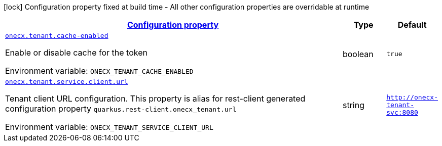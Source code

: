 
:summaryTableId: onecx-tenant
[.configuration-legend]
icon:lock[title=Fixed at build time] Configuration property fixed at build time - All other configuration properties are overridable at runtime
[.configuration-reference.searchable, cols="80,.^10,.^10"]
|===

h|[[onecx-tenant_configuration]]link:#onecx-tenant_configuration[Configuration property]

h|Type
h|Default

a| [[onecx-tenant_onecx-tenant-cache-enabled]]`link:#onecx-tenant_onecx-tenant-cache-enabled[onecx.tenant.cache-enabled]`


[.description]
--
Enable or disable cache for the token

ifdef::add-copy-button-to-env-var[]
Environment variable: env_var_with_copy_button:+++ONECX_TENANT_CACHE_ENABLED+++[]
endif::add-copy-button-to-env-var[]
ifndef::add-copy-button-to-env-var[]
Environment variable: `+++ONECX_TENANT_CACHE_ENABLED+++`
endif::add-copy-button-to-env-var[]
--|boolean 
|`true`


a| [[onecx-tenant_onecx-tenant-service-client-url]]`link:#onecx-tenant_onecx-tenant-service-client-url[onecx.tenant.service.client.url]`


[.description]
--
Tenant client URL configuration. This property is alias for rest-client generated configuration property `quarkus.rest-client.onecx_tenant.url`

ifdef::add-copy-button-to-env-var[]
Environment variable: env_var_with_copy_button:+++ONECX_TENANT_SERVICE_CLIENT_URL+++[]
endif::add-copy-button-to-env-var[]
ifndef::add-copy-button-to-env-var[]
Environment variable: `+++ONECX_TENANT_SERVICE_CLIENT_URL+++`
endif::add-copy-button-to-env-var[]
--|string 
|`http://onecx-tenant-svc:8080`

|===